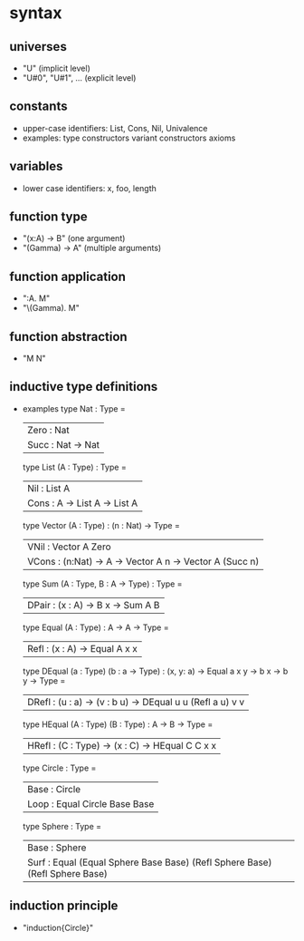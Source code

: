 * syntax
** universes
   - "U"                (implicit level)
   - "U#0", "U#1", ...  (explicit level)
** constants
   - upper-case identifiers: List, Cons, Nil, Univalence
   - examples:
     type constructors
     variant constructors
     axioms
** variables
   - lower case identifiers: x, foo, length 
** function type
   - "(x:A) -> B"    (one argument)
   - "(Gamma) -> A"  (multiple arguments)
** function application
   - "\x:A. M"
   - "\(Gamma). M"
** function abstraction
   - "M N"
** inductive type definitions
   - examples
     type Nat : Type =
       | Zero : Nat
       | Succ : Nat -> Nat
     type List (A : Type) : Type =
       | Nil  : List A
       | Cons : A -> List A -> List A
     type Vector (A : Type) : (n : Nat) -> Type =
       | VNil  : Vector A Zero
       | VCons : (n:Nat) -> A -> Vector A n -> Vector A (Succ n)
     type Sum (A : Type, B : A -> Type) : Type =
       | DPair : (x : A) -> B x -> Sum A B
     type Equal (A : Type) : A -> A -> Type =
       | Refl : (x : A) -> Equal A x x
     type DEqual (a : Type) (b : a -> Type) : (x, y: a) -> Equal a x y -> b x -> b y -> Type =
       | DRefl : (u : a) -> (v : b u) -> DEqual u u (Refl a u) v v
     type HEqual (A : Type) (B : Type) : A -> B -> Type =
       | HRefl : (C : Type) -> (x : C) -> HEqual C C x x
     type Circle : Type =
       | Base : Circle
       | Loop : Equal Circle Base Base
     type Sphere : Type =
       | Base : Sphere
       | Surf : Equal (Equal Sphere Base Base) (Refl Sphere Base) (Refl Sphere Base)
** induction principle
   - "induction{Circle}"
